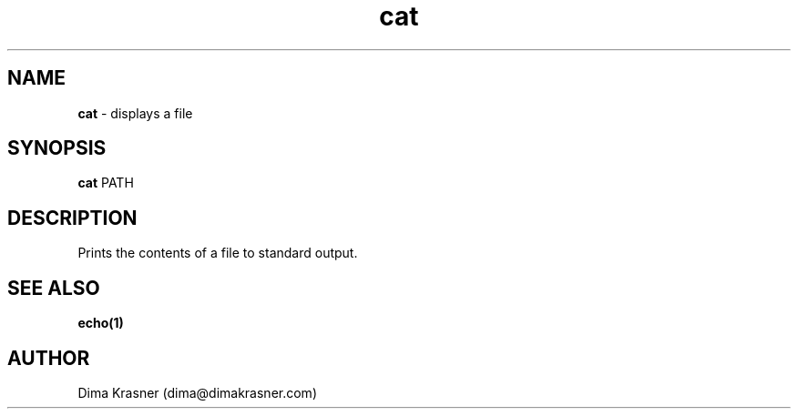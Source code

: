 .TH cat 1
.SH NAME
.B cat
\- displays a file
.SH SYNOPSIS
.B cat
PATH
.SH DESCRIPTION
Prints the contents of a file to standard output.
.SH "SEE ALSO"
.B echo(1)
.SH AUTHOR
Dima Krasner (dima@dimakrasner.com)
